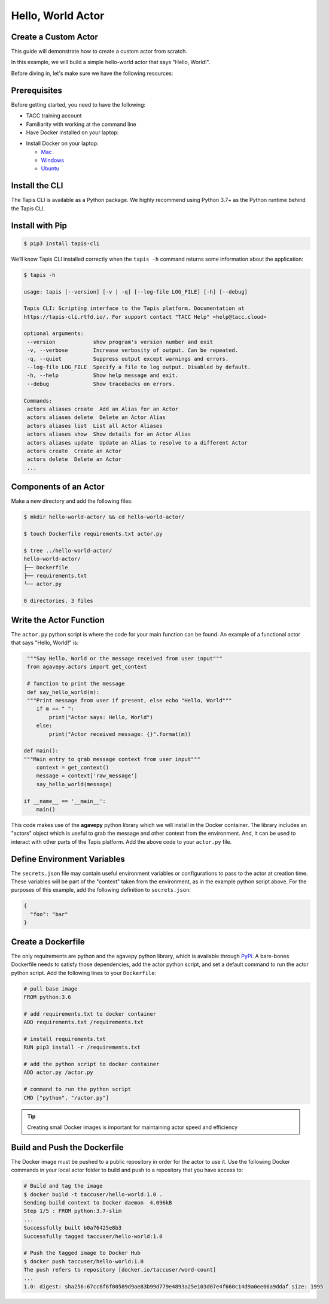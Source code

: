 Hello, World Actor
==================


Create a Custom Actor
---------------------

This guide will demonstrate how to create a custom actor from scratch.

In this example, we will build a simple hello-world actor that says "Hello, World!".


Before diving in, let's make sure we have the following resources:

Prerequisites
-------------

Before getting started, you need to have the following:

- TACC training account
- Familiarity with working at the command line
- Have Docker installed on your laptop:


* Install Docker on your laptop:

  - `Mac <https://docs.docker.com/docker-for-mac/>`_
  - `Windows <https://docs.docker.com/docker-for-windows/>`_
  - `Ubuntu <https://docs.docker.com/install/linux/docker-ce/ubuntu/>`_


Install the CLI
---------------


The Tapis CLI is available as a Python package. We highly recommend using
Python 3.7+ as the Python runtime behind the Tapis CLI.

Install with Pip
----------------

.. code-block:: bash

   $ pip3 install tapis-cli

We’ll know Tapis CLI installed correctly when the ``tapis -h`` command returns some information about the application:

.. code-block:: bash

   $ tapis -h

   usage: tapis [--version] [-v | -q] [--log-file LOG_FILE] [-h] [--debug]

   Tapis CLI: Scripting interface to the Tapis platform. Documentation at
   https://tapis-cli.rtfd.io/. For support contact "TACC Help" <help@tacc.cloud>

   optional arguments:
    --version            show program's version number and exit
    -v, --verbose        Increase verbosity of output. Can be repeated.
    -q, --quiet          Suppress output except warnings and errors.
    --log-file LOG_FILE  Specify a file to log output. Disabled by default.
    -h, --help           Show help message and exit.
    --debug              Show tracebacks on errors.

   Commands:
    actors aliases create  Add an Alias for an Actor
    actors aliases delete  Delete an Actor Alias
    actors aliases list  List all Actor Aliases
    actors aliases show  Show details for an Actor Alias
    actors aliases update  Update an Alias to resolve to a different Actor
    actors create  Create an Actor
    actors delete  Delete an Actor
    ...



Components of an Actor
----------------------

Make a new directory and add the following files:

.. code-block:: bash

   $ mkdir hello-world-actor/ && cd hello-world-actor/

   $ touch Dockerfile requirements.txt actor.py

   $ tree ../hello-world-actor/
   hello-world-actor/
   ├── Dockerfile
   ├── requirements.txt
   └── actor.py

   0 directories, 3 files


Write the Actor Function
------------------------

The ``actor.py`` python script is where the code for your main function can
be found. An example of a functional actor that says "Hello, World!" is:

.. code-block:: python

   """Say Hello, World or the message received from user input"""
   from agavepy.actors import get_context

   # function to print the message
   def say_hello_world(m):
   """Print message from user if present, else echo "Hello, World"""
      if m == " ":
          print("Actor says: Hello, World")
      else:
          print("Actor received message: {}".format(m))

  def main():
  """Main entry to grab message context from user input"""
      context = get_context()
      message = context['raw_message']
      say_hello_world(message)

  if __name__ == '__main__':
      main()


This code makes use of the **agavepy** python library which we will install in
the Docker container. The library includes an "actors" object which is useful to
grab the message and other context from the environment. And, it can be used to
interact with other parts of the Tapis platform. Add the above code to your
``actor.py`` file.


Define Environment Variables
----------------------------

The ``secrets.json`` file may contain useful environment variables or
configurations to pass to the actor at creation time. These variables will be
part of the "context" taken from the environment, as in the example python
script above. For the purposes of this example, add the following definition to
``secrets.json``:

.. code-block:: json

   {
     "foo": "bar"
   }


Create a Dockerfile
-------------------

The only requirements are python and the agavepy python library, which is
available through
`PyPi <https://pypi.org/>`_.
A bare-bones Dockerfile needs to satisfy those dependencies, add the actor
python script, and set a default command to run the actor python script. Add
the following lines to your ``Dockerfile``:

.. code-block:: bash

   # pull base image
   FROM python:3.6

   # add requirements.txt to docker container
   ADD requirements.txt /requirements.txt

   # install requirements.txt
   RUN pip3 install -r /requirements.txt

   # add the python script to docker container
   ADD actor.py /actor.py

   # command to run the python script
   CMD ["python", "/actor.py"]

.. tip::

   Creating small Docker images is important for maintaining actor speed and
   efficiency

Build and Push the Dockerfile
-----------------------------

The Docker image must be pushed to a public repository in order for the actor
to use it. Use the following Docker commands in your local actor folder to build
and push to a repository that you have access to:

.. code-block:: bash

   # Build and tag the image
   $ docker build -t taccuser/hello-world:1.0 .
   Sending build context to Docker daemon  4.096kB
   Step 1/5 : FROM python:3.7-slim
   ...
   Successfully built b0a76425e8b3
   Successfully tagged taccuser/hello-world:1.0

   # Push the tagged image to Docker Hub
   $ docker push taccuser/hello-world:1.0
   The push refers to repository [docker.io/taccuser/word-count]
   ...
   1.0: digest: sha256:67cc6f6f00589d9ae83b99d779e4893a25e103d07e4f660c14d9a0ee06a9ddaf size: 1995

